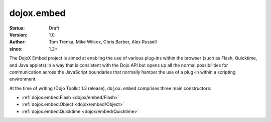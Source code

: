 .. _dojox/embed:

===========
dojox.embed
===========

:Status: Draft
:Version: 1.0
:Author: Tom Trenka, Mike Wilcox, Chris Barber, Alex Russell
:since: 1.2+

The DojoX Embed project is aimed at enabling the use of various plug-ins within the browser
(such as Flash, Quicktime, and Java applets) in a way that is consistent with the Dojo API
but opens up all the normal possibilities for communication across the JavaScript boundaries
that normally hamper the use of a plug-in within a scripting environment.

At the time of writing (Dojo Toolkit 1.3 release), ``dojox.embed`` comprises three main
constructors:

* :ref:`dojox.embed.Flash <dojox/embed/Flash>`
* :ref:`dojox.embed.Object <dojox/embed/Object>`
* :ref:`dojox.embed.Quicktime <dojox/embed/Quicktime>`
